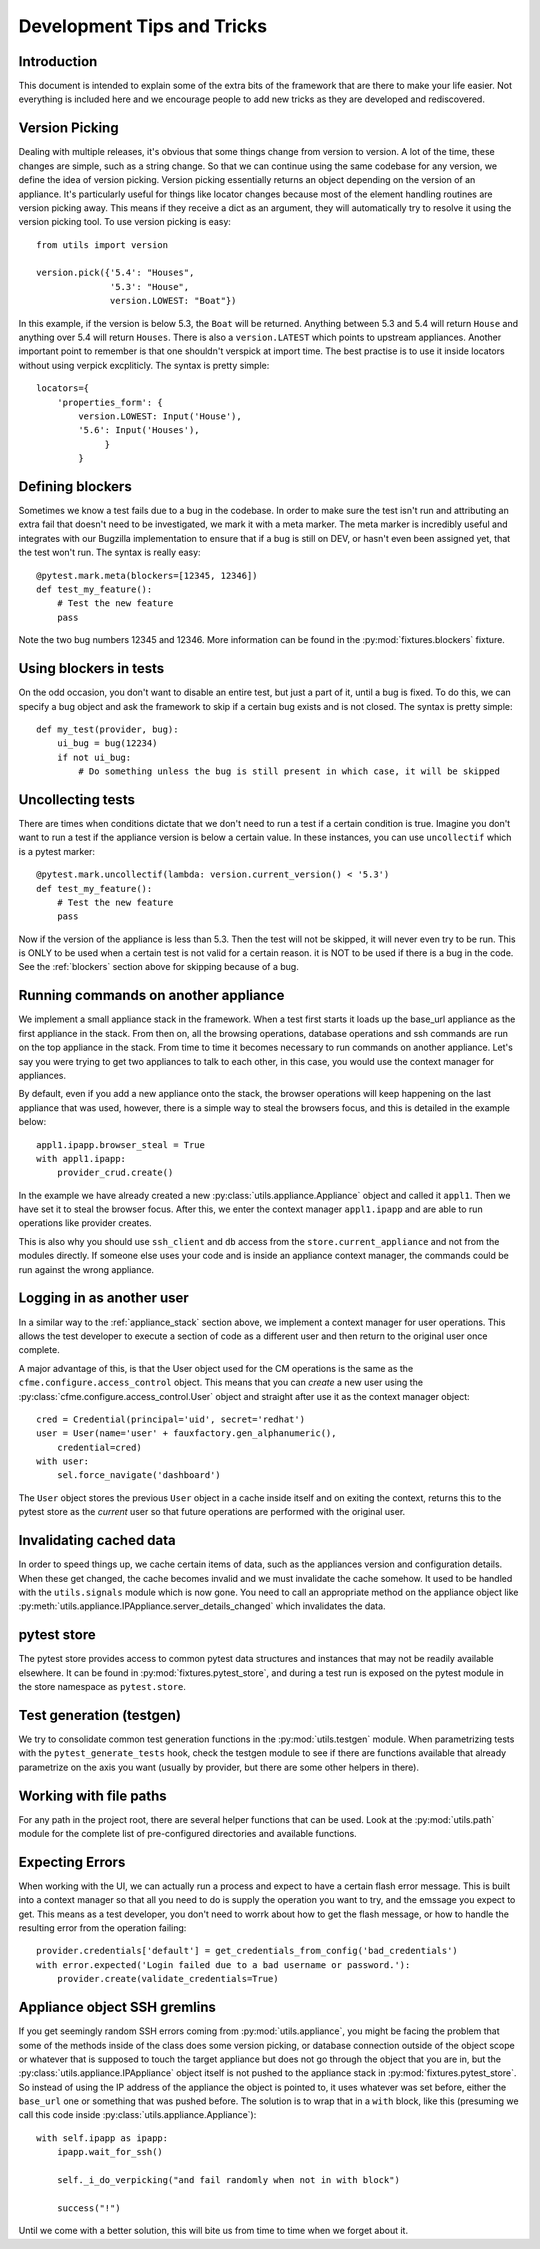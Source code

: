 Development Tips and Tricks
===========================

Introduction
------------

This document is intended to explain some of the extra bits of the framework that are there to
make your life easier. Not everything is included here and we encourage people to add new tricks
as they are developed and rediscovered.

Version Picking
---------------

Dealing with multiple releases, it's obvious that some things change from version to version. A lot
of the time, these changes are simple, such as a string change. So that we can continue using the same
codebase for any version, we define the idea of version picking. Version picking essentially returns
an object depending on the version of an appliance. It's particularly useful for things like locator
changes because most of the element handling routines are version picking away. This means if they
receive a dict as an argument, they will automatically try to resolve it using the version picking tool.
To use version picking is easy::

    from utils import version

    version.pick({'5.4': "Houses",
                  '5.3': "House",
                  version.LOWEST: "Boat"})

In this example, if the version is below 5.3, the ``Boat`` will be returned. Anything between 5.3 and 5.4
will return ``House`` and anything over 5.4 will return ``Houses``. There is also a ``version.LATEST``
which points to upstream appliances. Another important point to remember is that one shouldn't verspick at import time. The best practise is to use it inside locators without using verpick excpliticly. The syntax is pretty simple::

    locators={
        'properties_form': {
            version.LOWEST: Input('House'),
            '5.6': Input('Houses'),
                 }
            }

.. _blockers:

Defining blockers
-----------------

Sometimes we know a test fails due to a bug in the codebase. In order to make sure the test isn't run
and attributing an extra fail that doesn't need to be investigated, we mark it with a meta marker.
The meta marker is incredibly useful and integrates with our Bugzilla implementation to ensure that
if a bug is still on DEV, or hasn't even been assigned yet, that the test won't run. The syntax is
really easy::

    @pytest.mark.meta(blockers=[12345, 12346])
    def test_my_feature():
        # Test the new feature
        pass

Note the two bug numbers 12345 and 12346. More information can be found in the :py:mod:`fixtures.blockers`
fixture.

Using blockers in tests
-----------------------

On the odd occasion, you don't want to disable an entire test, but just a part of it, until a bug
is fixed. To do this, we can specify a bug object and ask the framework to skip if a certain bug
exists and is not closed. The syntax is pretty simple::

    def my_test(provider, bug):
        ui_bug = bug(12234)
        if not ui_bug:
            # Do something unless the bug is still present in which case, it will be skipped

Uncollecting tests
------------------

There are times when conditions dictate that we don't need to run a test if a certain condition
is true. Imagine you don't want to run a test if the appliance version is below a certain value.
In these instances, you can use ``uncollectif`` which is a pytest marker::

    @pytest.mark.uncollectif(lambda: version.current_version() < '5.3')
    def test_my_feature():
        # Test the new feature
        pass

Now if the version of the appliance is less than 5.3. Then the test will not be skipped, it will
never even try to be run. This is ONLY to be used when a certain test is not valid for a certain
reason. it is NOT to be used if there is a bug in the code. See the :ref:`blockers` section above for
skipping because of a bug.

.. _appliance_stack:

Running commands on another appliance
-------------------------------------

We implement a small appliance stack in the framework. When a test first starts it loads up the
base_url appliance as the first appliance in the stack. From then on, all the browsing operations,
database operations and ssh commands are run on the top appliance in the stack. From time to time
it becomes necessary to run commands on another appliance. Let's say you were trying to get two
appliances to talk to each other, in this case, you would use the context manager for appliances.

By default, even if you add a new appliance onto the stack, the browser operations will keep
happening on the last appliance that was used, however, there is a simple way to steal the browsers
focus, and this is detailed in the example below::

    appl1.ipapp.browser_steal = True
    with appl1.ipapp:
        provider_crud.create()

In the example we have already created a new :py:class:`utils.appliance.Appliance` object and
called it ``appl1``. Then we have set it to steal the browser focus. After this, we enter the
context manager ``appl1.ipapp`` and are able to run operations like provider creates.

This is also why you should use ``ssh_client`` and ``db`` access from the ``store.current_appliance``
and not from the modules directly. If someone else uses your code and is inside an appliance
context manager, the commands could be run against the wrong appliance.

Logging in as another user
--------------------------

In a similar way to the :ref:`appliance_stack` section above, we implement a context manager for user
operations. This allows the test developer to execute a section of code as a different user and then
return to the original user once complete.

A major advantage of this, is that the User object used for the CM operations is the same as the
``cfme.configure.access_control`` object. This means that you can *create* a new user using the
:py:class:`cfme.configure.access_control.User` object and straight after use it as the context manager
object::

    cred = Credential(principal='uid', secret='redhat')
    user = User(name='user' + fauxfactory.gen_alphanumeric(),
        credential=cred)
    with user:
        sel.force_navigate('dashboard')

The ``User`` object stores the previous ``User`` object in a cache inside itself and on exiting the
context, returns this to the pytest store as the *current* user so that future operations are
performed with the original user.

Invalidating cached data
------------------------

In order to speed things up, we cache certain items of data, such as the appliances version and
configuration details. When these get changed, the cache becomes invalid and we must invalidate
the cache somehow. It used to be handled with the ``utils.signals`` module which is now gone. You
need to call an appropriate method on the appliance object like
:py:meth:`utils.appliance.IPAppliance.server_details_changed` which invalidates the data.

pytest store
------------

The pytest store provides access to common pytest data structures and instances that may not be readily available elsewhere. It can be found in :py:mod:`fixtures.pytest_store`, and during a test run is exposed on the pytest module in the store namespace as ``pytest.store``.

Test generation (testgen)
-------------------------

We try to consolidate common test generation functions in the :py:mod:`utils.testgen` module. When parametrizing tests with the ``pytest_generate_tests`` hook, check the testgen module to see if there are functions available that already parametrize on the axis you want (usually by provider, but there are some other helpers in there).

Working with file paths
-----------------------
For any path in the project root, there are several helper functions that can be used.  Look at the :py:mod:`utils.path` module for the complete list of pre-configured directories and available functions.

Expecting Errors
----------------
When working with the UI, we can actually run a process and expect to have a certain flash error message. This is built into a context manager so that all you need to do is supply the operation you want to try, and the emssage you expect to get. This means as a test developer, you don't need to worrk about how to get the flash message, or how to handle the resulting error from the operation failing::

    provider.credentials['default'] = get_credentials_from_config('bad_credentials')
    with error.expected('Login failed due to a bad username or password.'):
        provider.create(validate_credentials=True)

Appliance object SSH gremlins
-----------------------------
If you get seemingly random SSH errors coming from :py:mod:`utils.appliance`, you might be facing the problem that some of the methods inside of the class does some version picking, or database connection outside of the object scope or whatever that is supposed to touch the target appliance but does not go through the object that you are in, but the :py:class:`utils.appliance.IPAppliance` object itself is not pushed to the appliance stack in :py:mod:`fixtures.pytest_store`. So instead of using the IP address of the appliance the object is pointed to, it uses whatever was set before, either the ``base_url`` one or something that was pushed before. The solution is to wrap that in a ``with`` block, like this (presuming we call this code inside :py:class:`utils.appliance.Appliance`)::

    with self.ipapp as ipapp:
        ipapp.wait_for_ssh()

        self._i_do_verpicking("and fail randomly when not in with block")

        success("!")

Until we come with a better solution, this will bite us from time to time when we forget about it.
